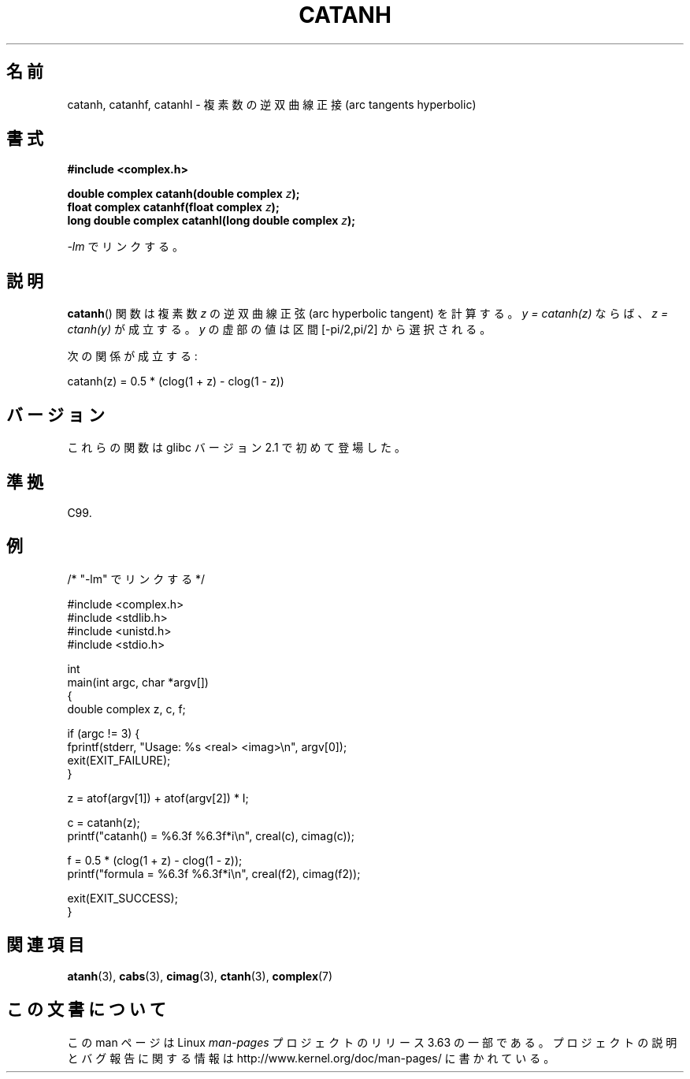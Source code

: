 .\" Copyright 2002 Walter Harms (walter.harms@informatik.uni-oldenburg.de)
.\" and Copyright (C) 2011 Michael Kerrisk <mtk.manpages@gamil.com>
.\"
.\" %%%LICENSE_START(GPL_NOVERSION_ONELINE)
.\" Distributed under GPL
.\" %%%LICENSE_END
.\"
.\"*******************************************************************
.\"
.\" This file was generated with po4a. Translate the source file.
.\"
.\"*******************************************************************
.\"
.\" Japanese Version Copyright (c) 2003  Akihiro MOTOKI
.\"         all rights reserved.
.\" Translated Thu Jul 24 00:43:35 JST 2003
.\"         by Akihiro MOTOKI <amotoki@dd.iij4u.or.jp>
.\"
.TH CATANH 3 2011\-09\-15 "" "Linux Programmer's Manual"
.SH 名前
catanh, catanhf, catanhl \- 複素数の逆双曲線正接 (arc tangents hyperbolic)
.SH 書式
\fB#include <complex.h>\fP
.sp
\fBdouble complex catanh(double complex \fP\fIz\fP\fB);\fP
.br
\fBfloat complex catanhf(float complex \fP\fIz\fP\fB);\fP
.br
\fBlong double complex catanhl(long double complex \fP\fIz\fP\fB);\fP
.sp
\fI\-lm\fP でリンクする。
.SH 説明
\fBcatanh\fP()  関数は複素数 \fIz\fP の逆双曲線正弦 (arc hyperbolic tangent) を計算する。 \fIy =
catanh(z)\fP ならば、 \fIz = ctanh(y)\fP が成立する。 \fIy\fP の虚部の値は区間 [\-pi/2,pi/2] から選択される。
.LP
次の関係が成立する:
.nf

    catanh(z) = 0.5 * (clog(1 + z) \- clog(1 \- z))
.fi
.SH バージョン
これらの関数は glibc バージョン 2.1 で初めて登場した。
.SH 準拠
C99.
.SH 例
.nf
/* "\-lm" でリンクする */

#include <complex.h>
#include <stdlib.h>
#include <unistd.h>
#include <stdio.h>

int
main(int argc, char *argv[])
{
    double complex z, c, f;

    if (argc != 3) {
        fprintf(stderr, "Usage: %s <real> <imag>\en", argv[0]);
        exit(EXIT_FAILURE);
    }

    z = atof(argv[1]) + atof(argv[2]) * I;

    c = catanh(z);
    printf("catanh() = %6.3f %6.3f*i\en", creal(c), cimag(c));

    f = 0.5 * (clog(1 + z) \- clog(1 \- z));
    printf("formula  = %6.3f %6.3f*i\en", creal(f2), cimag(f2));

    exit(EXIT_SUCCESS);
}
.fi
.SH 関連項目
\fBatanh\fP(3), \fBcabs\fP(3), \fBcimag\fP(3), \fBctanh\fP(3), \fBcomplex\fP(7)
.SH この文書について
この man ページは Linux \fIman\-pages\fP プロジェクトのリリース 3.63 の一部
である。プロジェクトの説明とバグ報告に関する情報は
http://www.kernel.org/doc/man\-pages/ に書かれている。
